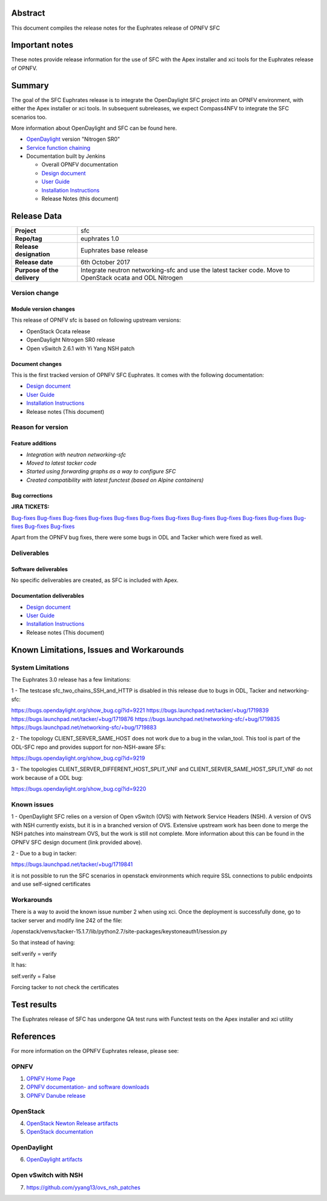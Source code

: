 .. This work is licensed under a Creative Commons Attribution 4.0 International License.
.. http://creativecommons.org/licenses/by/4.0
.. (c) Manuel Buil (SuSe Linux) and others

Abstract
========

This document compiles the release notes for the Euphrates release of
OPNFV SFC

Important notes
===============

These notes provide release information for the use of SFC with the
Apex installer and xci tools for the Euphrates release of OPNFV.

Summary
=======

The goal of the SFC Euphrates release is to integrate the OpenDaylight
SFC project into an OPNFV environment, with either the Apex installer or
xci tools. In subsequent subreleases, we expect Compass4NFV to integrate
the SFC scenarios too.

More information about OpenDaylight and SFC can be found here.

- `OpenDaylight <http://www.opendaylight.org/software>`_ version "Nitrogen SR0"

- `Service function chaining <https://wiki.opnfv.org/display/sfc/Service+Function+Chaining+Home>`_


- Documentation built by Jenkins

  - Overall OPNFV documentation

  - `Design document <http://docs.opnfv.org/en/stable-euphrates/submodules/sfc/docs/development/design/index.html>`_

  - `User Guide <http://docs.opnfv.org/en/stable-euphrates/submodules/sfc/docs/release/userguide/index.html>`_

  - `Installation Instructions <http://docs.opnfv.org/en/stable-euphrates/submodules/sfc/docs/release/configguide/index.html>`_

  - Release Notes (this document)


Release Data
============

+--------------------------------------+--------------------------------------+
| **Project**                          | sfc                                  |
|                                      |                                      |
+--------------------------------------+--------------------------------------+
| **Repo/tag**                         | euphrates 1.0                        |
|                                      |                                      |
+--------------------------------------+--------------------------------------+
| **Release designation**              | Euphrates base release               |
|                                      |                                      |
+--------------------------------------+--------------------------------------+
| **Release date**                     | 6th October 2017                     |
|                                      |                                      |
+--------------------------------------+--------------------------------------+
| **Purpose of the delivery**          | Integrate neutron networking-sfc     |
|                                      | and use the latest tacker code. Move |
|                                      | to OpenStack ocata and ODL Nitrogen  |
+--------------------------------------+--------------------------------------+

Version change
--------------

Module version changes
~~~~~~~~~~~~~~~~~~~~~~
This release of OPNFV sfc is based on following upstream versions:

- OpenStack Ocata release

- OpenDaylight Nitrogen SR0 release

- Open vSwitch 2.6.1 with Yi Yang NSH patch

Document changes
~~~~~~~~~~~~~~~~
This is the first tracked version of OPNFV SFC Euphrates. It comes with
the following documentation:

- `Design document <http://docs.opnfv.org/en/stable-euphrates/submodules/sfc/docs/development/design/index.html>`_

- `User Guide <http://docs.opnfv.org/en/stable-euphrates/submodules/sfc/docs/release/userguide/index.html>`_

- `Installation Instructions <http://docs.opnfv.org/en/stable-euphrates/submodules/sfc/docs/release/configguide/index.html>`_

- Release notes (This document)

Reason for version
------------------

Feature additions
~~~~~~~~~~~~~~~~~

- `Integration with neutron networking-sfc`
- `Moved to latest tacker code`
- `Started using forwarding graphs as a way to configure SFC`
- `Created compatibility with latest functest (based on Alpine containers)`

Bug corrections
~~~~~~~~~~~~~~~

**JIRA TICKETS:**

`Bug-fixes <https://jira.opnfv.org/browse/SFC-103>`_
`Bug-fixes <https://jira.opnfv.org/browse/SFC-104>`_
`Bug-fixes <https://jira.opnfv.org/browse/SFC-105>`_
`Bug-fixes <https://jira.opnfv.org/browse/SFC-106>`_
`Bug-fixes <https://jira.opnfv.org/browse/SFC-107>`_
`Bug-fixes <https://jira.opnfv.org/browse/SFC-108>`_
`Bug-fixes <https://jira.opnfv.org/browse/SFC-109>`_
`Bug-fixes <https://jira.opnfv.org/browse/SFC-110>`_
`Bug-fixes <https://jira.opnfv.org/browse/SFC-111>`_
`Bug-fixes <https://jira.opnfv.org/browse/SFC-112>`_
`Bug-fixes <https://jira.opnfv.org/browse/SFC-113>`_
`Bug-fixes <https://jira.opnfv.org/browse/SFC-114>`_
`Bug-fixes <https://jira.opnfv.org/browse/SFC-116>`_
`Bug-fixes <https://jira.opnfv.org/browse/SFC-117>`_

Apart from the OPNFV bug fixes, there were some bugs in ODL and Tacker which
were fixed as well.

Deliverables
------------

Software deliverables
~~~~~~~~~~~~~~~~~~~~~

No specific deliverables are created, as SFC is included with Apex.

Documentation deliverables
~~~~~~~~~~~~~~~~~~~~~~~~~~

- `Design document <http://docs.opnfv.org/en/stable-euphrates/submodules/sfc/docs/development/design/index.html>`_

- `User Guide <http://docs.opnfv.org/en/stable-euphrates/submodules/sfc/docs/release/userguide/index.html>`_

- `Installation Instructions <http://docs.opnfv.org/en/stable-euphrates/submodules/sfc/docs/release/configguide/index.html>`_

- Release notes (This document)

Known Limitations, Issues and Workarounds
=========================================

System Limitations
------------------

The Euphrates 3.0 release has a few limitations:

1 - The testcase sfc_two_chains_SSH_and_HTTP is disabled in this release due to
bugs in ODL, Tacker and networking-sfc:

https://bugs.opendaylight.org/show_bug.cgi?id=9221
https://bugs.launchpad.net/tacker/+bug/1719839
https://bugs.launchpad.net/tacker/+bug/1719876
https://bugs.launchpad.net/networking-sfc/+bug/1719835
https://bugs.launchpad.net/networking-sfc/+bug/1719883

2 - The topology CLIENT_SERVER_SAME_HOST does not work due to a bug in the
vxlan_tool. This tool is part of the ODL-SFC repo and provides support for
non-NSH-aware SFs:

https://bugs.opendaylight.org/show_bug.cgi?id=9219

3 - The topologies CLIENT_SERVER_DIFFERENT_HOST_SPLIT_VNF and
CLIENT_SERVER_SAME_HOST_SPLIT_VNF do not work because of a ODL bug:

https://bugs.opendaylight.org/show_bug.cgi?id=9220


Known issues
------------

1 - OpenDaylight SFC relies on a version of Open vSwitch (OVS) with
Network Service Headers (NSH). A version of OVS with NSH currently
exists, but it is in a branched version of OVS. Extensive upstream
work has been done to merge the NSH patches into mainstream OVS,
but the work is still not complete. More information about this
can be found in the OPNFV SFC design document (link provided above).

2 - Due to a bug in tacker:

https://bugs.launchpad.net/tacker/+bug/1719841

it is not possible to run the SFC scenarios in openstack environments
which require SSL connections to public endpoints and use self-signed
certificates

Workarounds
-----------

There is a way to avoid the known issue number 2  when using xci. Once
the deployment is successfully done, go to tacker server and modify
line 242 of the file:

/openstack/venvs/tacker-15.1.7/lib/python2.7/site-packages/keystoneauth1/session.py

So that instead of having:

self.verify = verify

It has:

self.verify = False

Forcing tacker to not check the certificates


Test results
============
The Euphrates release of SFC has undergone QA test runs
with Functest tests on the Apex installer and xci utility

References
==========
For more information on the OPNFV Euphrates release, please see:

OPNFV
-----

1) `OPNFV Home Page <https://www.opnfv.org>`_

2) `OPNFV documentation- and software downloads <https://www.opnfv.org/software/download>`_

3) `OPNFV Danube release <http://wiki.opnfv.org/releases/euphrates>`_

OpenStack
---------

4) `OpenStack Newton Release artifacts <http://www.openstack.org/software/ocata>`_

5) `OpenStack documentation <http://docs.openstack.org>`_

OpenDaylight
------------

6) `OpenDaylight artifacts <http://www.opendaylight.org/software/downloads>`_

Open vSwitch with NSH
---------------------

7) https://github.com/yyang13/ovs_nsh_patches

